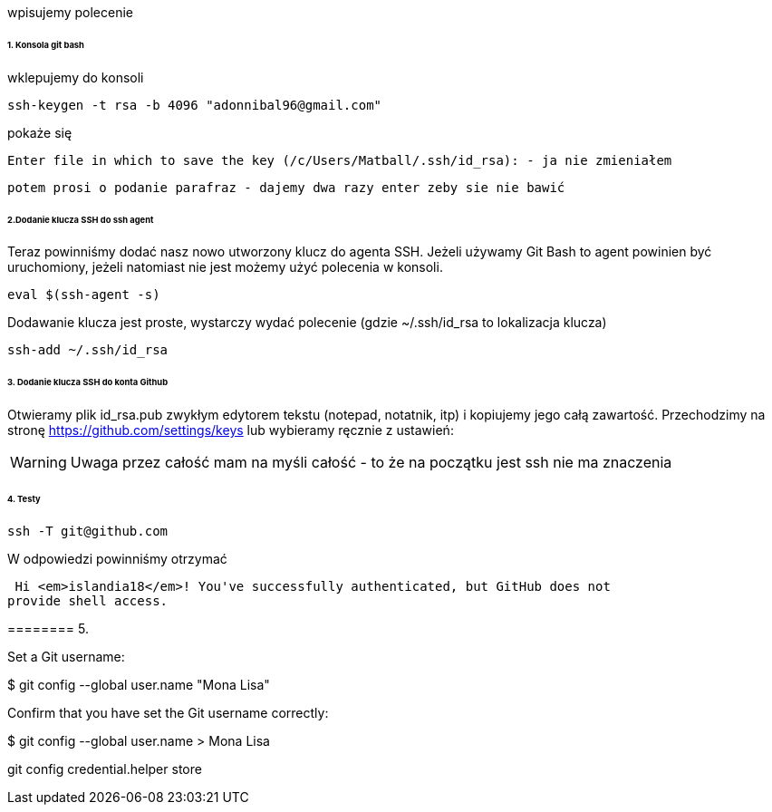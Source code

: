 wpisujemy polecenie 

====== 1. Konsola git bash
wklepujemy do konsoli


 ssh-keygen -t rsa -b 4096 "adonnibal96@gmail.com"

pokaże się
 
 Enter file in which to save the key (/c/Users/Matball/.ssh/id_rsa): - ja nie zmieniałem
 
 potem prosi o podanie parafraz - dajemy dwa razy enter zeby sie nie bawić
 
====== 2.Dodanie klucza SSH do ssh agent

Teraz powinniśmy dodać nasz nowo utworzony klucz do agenta SSH. Jeżeli używamy Git Bash to agent powinien być uruchomiony, jeżeli natomiast nie jest możemy użyć polecenia w konsoli.

 eval $(ssh-agent -s)

Dodawanie klucza jest proste, wystarczy wydać polecenie (gdzie ~/.ssh/id_rsa to lokalizacja klucza)

 ssh-add ~/.ssh/id_rsa

====== 3. Dodanie klucza SSH do konta Github

Otwieramy plik id_rsa.pub zwykłym edytorem tekstu (notepad, notatnik, itp) i kopiujemy jego całą zawartość.
Przechodzimy na stronę https://github.com/settings/keys lub wybieramy ręcznie z ustawień:

WARNING: Uwaga przez całość mam na myśli całość - to że na początku jest ssh nie ma znaczenia

====== 4. Testy

 ssh -T git@github.com

W odpowiedzi powinniśmy otrzymać 

 Hi <em>islandia18</em>! You've successfully authenticated, but GitHub does not
provide shell access.

======== 5. 

Set a Git username:

$ git config --global user.name "Mona Lisa"

Confirm that you have set the Git username correctly:

$ git config --global user.name
> Mona Lisa


git config credential.helper store